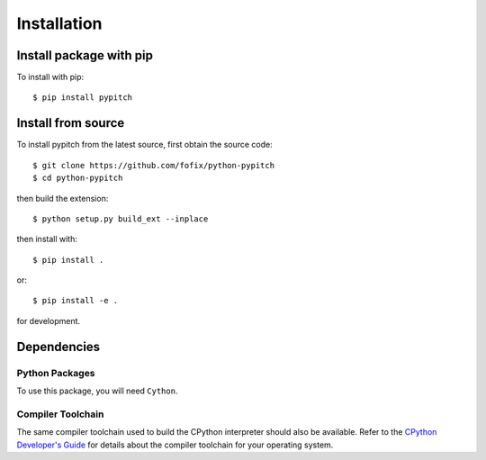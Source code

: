 Installation
============

Install package with pip
------------------------

To install with pip::

    $ pip install pypitch

Install from source
-------------------

To install pypitch from the latest source, first obtain the source code::

    $ git clone https://github.com/fofix/python-pypitch
    $ cd python-pypitch

then build the extension::

    $ python setup.py build_ext --inplace

then install with::

    $ pip install .

or::

    $ pip install -e .

for development.


Dependencies
------------

Python Packages
^^^^^^^^^^^^^^^

To use this package, you will need ``Cython``.


Compiler Toolchain
^^^^^^^^^^^^^^^^^^

The same compiler toolchain used to build the CPython interpreter should also
be available. Refer to the
`CPython Developer's Guide <https://devguide.python.org/setup/#build-dependencies>`_
for details about the compiler toolchain for your operating system.
